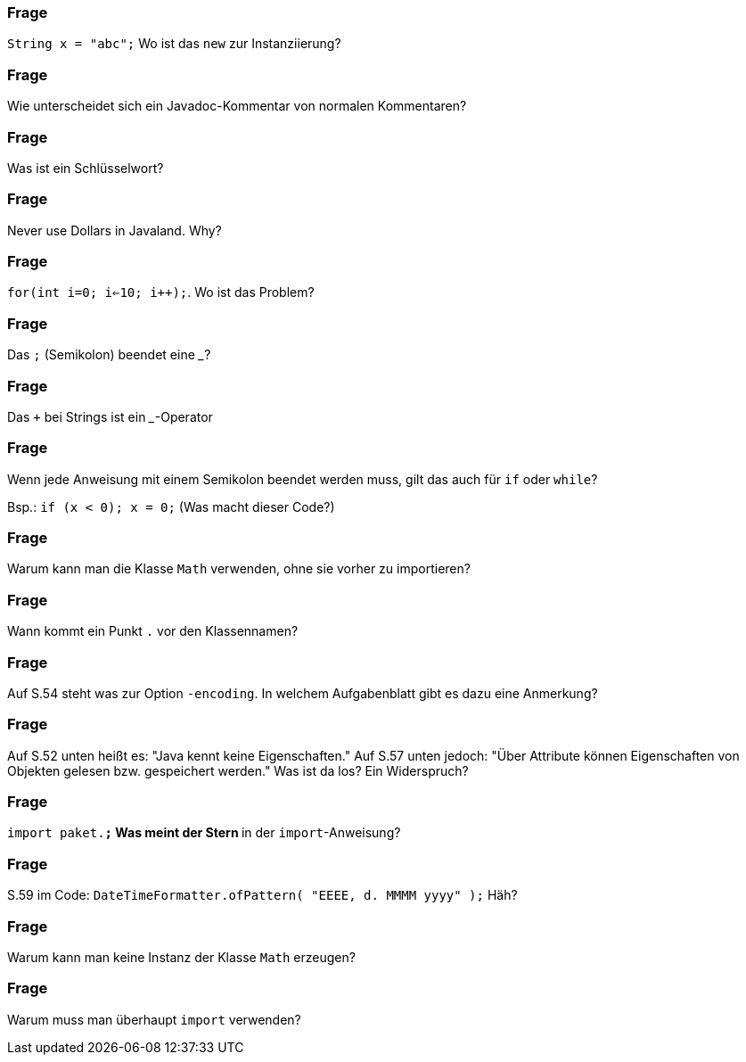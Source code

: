 // == Hello World!: Java-Crashkurs [Kap. 1.8]

### Frage
`String x = "abc";` Wo ist das `new` zur Instanziierung?

ifdef::solution[]
.Antwort
Der Ausdruck `"abc"` ist ein Literal, das eine Abkürzende Schreibweise für den Konstruktoraufruf mit `new` darstellt.
endif::solution[]

### Frage
Wie unterscheidet sich ein Javadoc-Kommentar von normalen Kommentaren?

ifdef::solution[]
.Antwort
Javadoc-Kommentare können automatisch weiterverarbeitet werden, z.B. von IDEs wie Eclipse oder IntelliJ. Die HTML-API von Java wurde ebenfalls aus den Javadoc-Kommentaren generiert.
endif::solution[]

### Frage
Was ist ein Schlüsselwort?

ifdef::solution[]
.Antwort
Ein reservierter Begriff, der nicht für Bezeichner verwendet werden kann, weil er in Sprachkonstrukten gebraucht wird (z.B. `if`, `for`, `class`).
endif::solution[]

### Frage
Never use Dollars in Javaland. Why?

ifdef::solution[]
.Antwort
Dollars werden für automatisch generierten Code verwendet.
endif::solution[]

### Frage
`for(int i=0; i<=10; i++);`. Wo ist das Problem?

ifdef::solution[]
.Antwort
Die Schleife tut gar nichts, weil der Körper aus einer leeren Anweisung (Semikolon) besteht.
endif::solution[]

### Frage
Das `;` (Semikolon) beendet eine ___?

ifdef::solution[]
.Antwort
Anweisung
endif::solution[]

### Frage
Das `+` bei Strings ist ein ___-Operator

ifdef::solution[]
.Antwort
Konkatenations-Operator
endif::solution[]

### Frage
Wenn jede Anweisung mit einem Semikolon beendet werden muss, gilt das auch für `if` oder `while`?

Bsp.: `if (x < 0); x = 0;` (Was macht dieser Code?)

ifdef::solution[]
.Antwort
Wenn das `if` greift, wird es von einer leeren Anweisung `;` gefolgt -- insofern bleibt das `if` wirkungslos. Der sich anschließende Ausdruck `x = 0;` wird immer ausgeführt.
endif::solution[]

### Frage
Warum kann man die Klasse `Math` verwenden, ohne sie vorher zu importieren?

ifdef::solution[]
.Antwort
Weil sie im Paket `java.lang` definiert ist, das immer importiert wird.
endif::solution[]

### Frage
Wann kommt ein Punkt `.` vor den Klassennamen?

ifdef::solution[]
.Antwort
Wenn die Klasse in einem (noch nicht importierten) Paket definiert ist.
endif::solution[]

### Frage
Auf S.54 steht was zur Option `-encoding`. In welchem Aufgabenblatt gibt es dazu eine Anmerkung?

ifdef::solution[]
.Antwort
-- TODO --
endif::solution[]

### Frage
Auf S.52 unten heißt es: "Java kennt keine Eigenschaften." Auf S.57 unten jedoch: "Über Attribute können Eigenschaften von Objekten gelesen bzw. gespeichert werden." Was ist da los? Ein Widerspruch?

ifdef::solution[]
.Antwort
Der Begriff "Eigenschaften" ist hier doppelt belegt. Im ersten Satz ist das englische _property_ gemeint, womit ein Sprachkonstrukt bezeichnet wird, das es in Java nicht gibt. Im zweiten Satz geht es tatsächlich um "Eigenschaften" im umgangssprachlichen Sinne, also um Felder von Objekten. Leider werden diese Begriffe nicht immer einheitlich verwendet.
endif::solution[]

### Frage
`import paket.*;` Was meint der Stern `*` in der `import`-Anweisung?

ifdef::solution[]
.Antwort
Der Stern importiert alle Klassen in dem jeweiligen Paket.
endif::solution[]

### Frage
S.59 im Code: `DateTimeFormatter.ofPattern(  "EEEE, d. MMMM yyyy" );` Häh?

ifdef::solution[]
.Antwort
-- TODO --
endif::solution[]

### Frage
Warum kann man keine Instanz der Klasse `Math` erzeugen?

ifdef::solution[]
.Antwort
Der Konstruktor von `Math` ist nicht `public` und damit ist keine Instanz von `Math` erzeugbar.
endif::solution[]

### Frage
Warum muss man überhaupt `import` verwenden?

ifdef::solution[]
.Antwort
Weil Klassen in Paketen organisiert sind. Dadurch ist es möglich, nur die Klassen zu laden, die auch benötigt werden. Gäbe es diese Paketorganisation nicht, müsste man außerdem immer aufpassen, dass Namen von eigenen Klassen nicht identisch sind mit dem Namen irgendeiner Klasse irgendwo in der Java-API.
endif::solution[]
